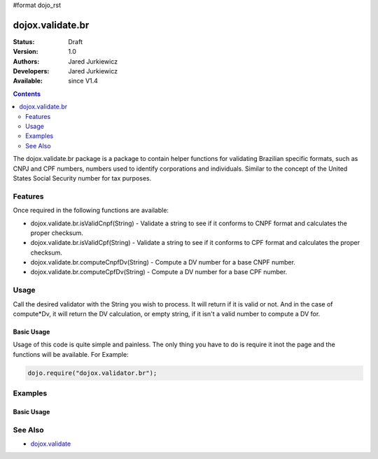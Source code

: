 #format dojo_rst

dojox.validate.br
=================

:Status: Draft
:Version: 1.0
:Authors: Jared Jurkiewicz
:Developers: Jared Jurkiewicz
:Available: since V1.4

.. contents::
    :depth: 2

The dojox.validate.br package is a package to contain helper functions for validating Brazilian specific formats, such as CNPJ and CPF numbers, numbers used to identify corporations and individuals.   Similar to the concept of the United States Social Security number for tax purposes.

========
Features
========

Once required in the following functions are available:

* dojox.validate.br.isValidCnpf(String) - Validate a string to see if it conforms to CNPF format and calculates the proper checksum.
* dojox.validate.br.isValidCpf(String) - Validate a string to see if it conforms to CPF format and calculates the proper checksum.
* dojox.validate.br.computeCnpfDv(String) - Compute a DV number for a base CNPF number.
* dojox.validate.br.computeCpfDv(String) - Compute a DV number for a base CPF number.

=====
Usage
=====

Call the desired validator with the String you wish to process.  It will return if it is valid or not.  And in the case of compute*Dv, it will return the DV calculation, or empty string, if it isn't a valid number to compute a DV for.

Basic Usage
-----------
Usage of this code is quite simple and painless.  The only thing you have to do is require it inot the page and the functions will be available.  For Example:

.. code-block :: javascript
 
    dojo.require("dojox.validator.br");


========
Examples
========

Basic Usage
-----------

.. code-example::
  :djConfig: parseOnLoad: true
  :version: 1.4

  .. javascript::

    <script>
      dojo.require("dijit.form.Button");
      dojo.require("dijit.form.TextBox");
      dojo.require("dojox.validate.br");
    </script>

    
  .. html::

    <b>Enter a CNPF like number and it will tell you if it is valid or not.</b>

========
See Also
========

* `dojox.validate <dojox/validate>`_
